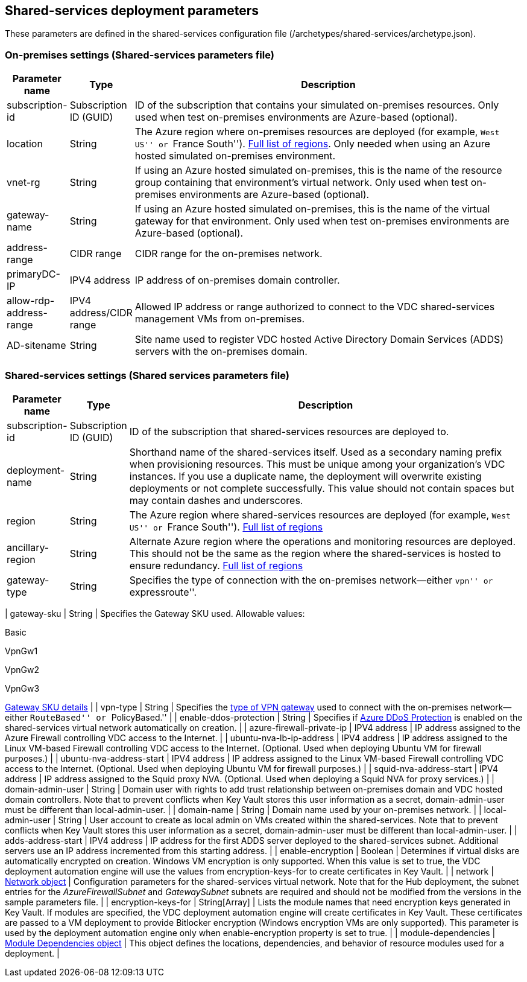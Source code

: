 == Shared-services deployment parameters

These parameters are defined in the shared-services configuration file
(/archetypes/shared-services/archetype.json).

=== On-premises settings (Shared-services parameters file)

[width="100%",cols="9%,9%,82%",options="header",]
|===
|*Parameter name* |*Type* |*Description*
|subscription-id |Subscription ID (GUID) |ID of the subscription that
contains your simulated on-premises resources. Only used when test
on-premises environments are Azure-based (optional).

|location |String |The Azure region where on-premises resources are
deployed (for example, ``West US'' or ``France South'').
https://azure.microsoft.com/regions/[Full list of regions]. Only needed
when using an Azure hosted simulated on-premises environment.

|vnet-rg |String |If using an Azure hosted simulated on-premises, this
is the name of the resource group containing that environment’s virtual
network. Only used when test on-premises environments are Azure-based
(optional).

|gateway-name |String |If using an Azure hosted simulated on-premises,
this is the name of the virtual gateway for that environment. Only used
when test on-premises environments are Azure-based (optional).

|address-range |CIDR range |CIDR range for the on-premises network.

|primaryDC-IP |IPV4 address |IP address of on-premises domain
controller.

|allow-rdp-address-range |IPV4 address/CIDR range |Allowed IP address or
range authorized to connect to the VDC shared-services management VMs
from on-premises.

|AD-sitename |String |Site name used to register VDC hosted Active
Directory Domain Services (ADDS) servers with the on-premises domain.
|===

=== Shared-services settings (Shared services parameters file)

[width="100%",cols="11%,5%,84%",options="header",]
|===
|*Parameter name* |*Type* |*Description*
|subscription-id |Subscription ID (GUID) |ID of the subscription that
shared-services resources are deployed to.

|deployment-name |String |Shorthand name of the shared-services itself.
Used as a secondary naming prefix when provisioning resources. This must
be unique among your organization’s VDC instances. If you use a
duplicate name, the deployment will overwrite existing deployments or
not complete successfully. This value should not contain spaces but may
contain dashes and underscores.

|region |String |The Azure region where shared-services resources are
deployed (for example, ``West US'' or ``France South'').
https://azure.microsoft.com/regions/[Full list of regions]

|ancillary-region |String |Alternate Azure region where the operations
and monitoring resources are deployed. This should not be the same as
the region where the shared-services is hosted to ensure redundancy.
https://azure.microsoft.com/regions/[Full list of regions]

|gateway-type |String |Specifies the type of connection with the
on-premises network—either ``vpn'' or ``expressroute''.
|===

| gateway-sku | String | Specifies the Gateway SKU used. Allowable
values:

Basic

VpnGw1

VpnGw2

VpnGw3

https://docs.microsoft.com/azure/vpn-gateway/vpn-gateway-about-vpn-gateway-settings#gwsku[Gateway
SKU details] | | vpn-type | String | Specifies the
https://docs.microsoft.com/azure/vpn-gateway/vpn-gateway-connect-multiple-policybased-rm-ps#about-policy-based-and-route-based-vpn-gateways[type
of VPN gateway] used to connect with the on-premises network—either
``RouteBased'' or ``PolicyBased.'' | | enable-ddos-protection | String |
Specifies if
https://docs.microsoft.com/azure/virtual-network/ddos-protection-overview[Azure
DDoS Protection] is enabled on the shared-services virtual network
automatically on creation. | | azure-firewall-private-ip | IPV4 address
| IP address assigned to the Azure Firewall controlling VDC access to
the Internet. | | ubuntu-nva-lb-ip-address | IPV4 address | IP address
assigned to the Linux VM-based Firewall controlling VDC access to the
Internet. (Optional. Used when deploying Ubuntu VM for firewall
purposes.) | | ubuntu-nva-address-start | IPV4 address | IP address
assigned to the Linux VM-based Firewall controlling VDC access to the
Internet. (Optional. Used when deploying Ubuntu VM for firewall
purposes.) | | squid-nva-address-start | IPV4 address | IP address
assigned to the Squid proxy NVA. (Optional. Used when deploying a Squid
NVA for proxy services.) | | domain-admin-user | String | Domain user
with rights to add trust relationship between on-premises domain and VDC
hosted domain controllers. Note that to prevent conflicts when Key Vault
stores this user information as a secret, domain-admin-user must be
different than local-admin-user. | | domain-name | String | Domain name
used by your on-premises network. | | local-admin-user | String | User
account to create as local admin on VMs created within the
shared-services. Note that to prevent conflicts when Key Vault stores
this user information as a secret, domain-admin-user must be different
than local-admin-user. | | adds-address-start | IPV4 address | IP
address for the first ADDS server deployed to the shared-services
subnet. Additional servers use an IP address incremented from this
starting address. | | enable-encryption | Boolean | Determines if
virtual disks are automatically encrypted on creation. Windows VM
encryption is only supported. When this value is set to true, the VDC
deployment automation engine will use the values from
encryption-keys-for to create certificates in Key Vault. | | network |
link:#common-network-parameters[Network object] | Configuration
parameters for the shared-services virtual network. Note that for the
Hub deployment, the subnet entries for the _AzureFirewallSubnet_ and
_GatewaySubnet_ subnets are required and should not be modified from the
versions in the sample parameters file. | | encryption-keys-for |
String[Array] | Lists the module names that need encryption keys
generated in Key Vault. If modules are specified, the VDC deployment
automation engine will create certificates in Key Vault. These
certificates are passed to a VM deployment to provide Bitlocker
encryption (Windows encryption VMs are only supported). This parameter
is used by the deployment automation engine only when enable-encryption
property is set to true. | | module-dependencies |
link:#common-module-dependency-parameters[Module Dependencies object] |
This object defines the locations, dependencies, and behavior of
resource modules used for a deployment. |
